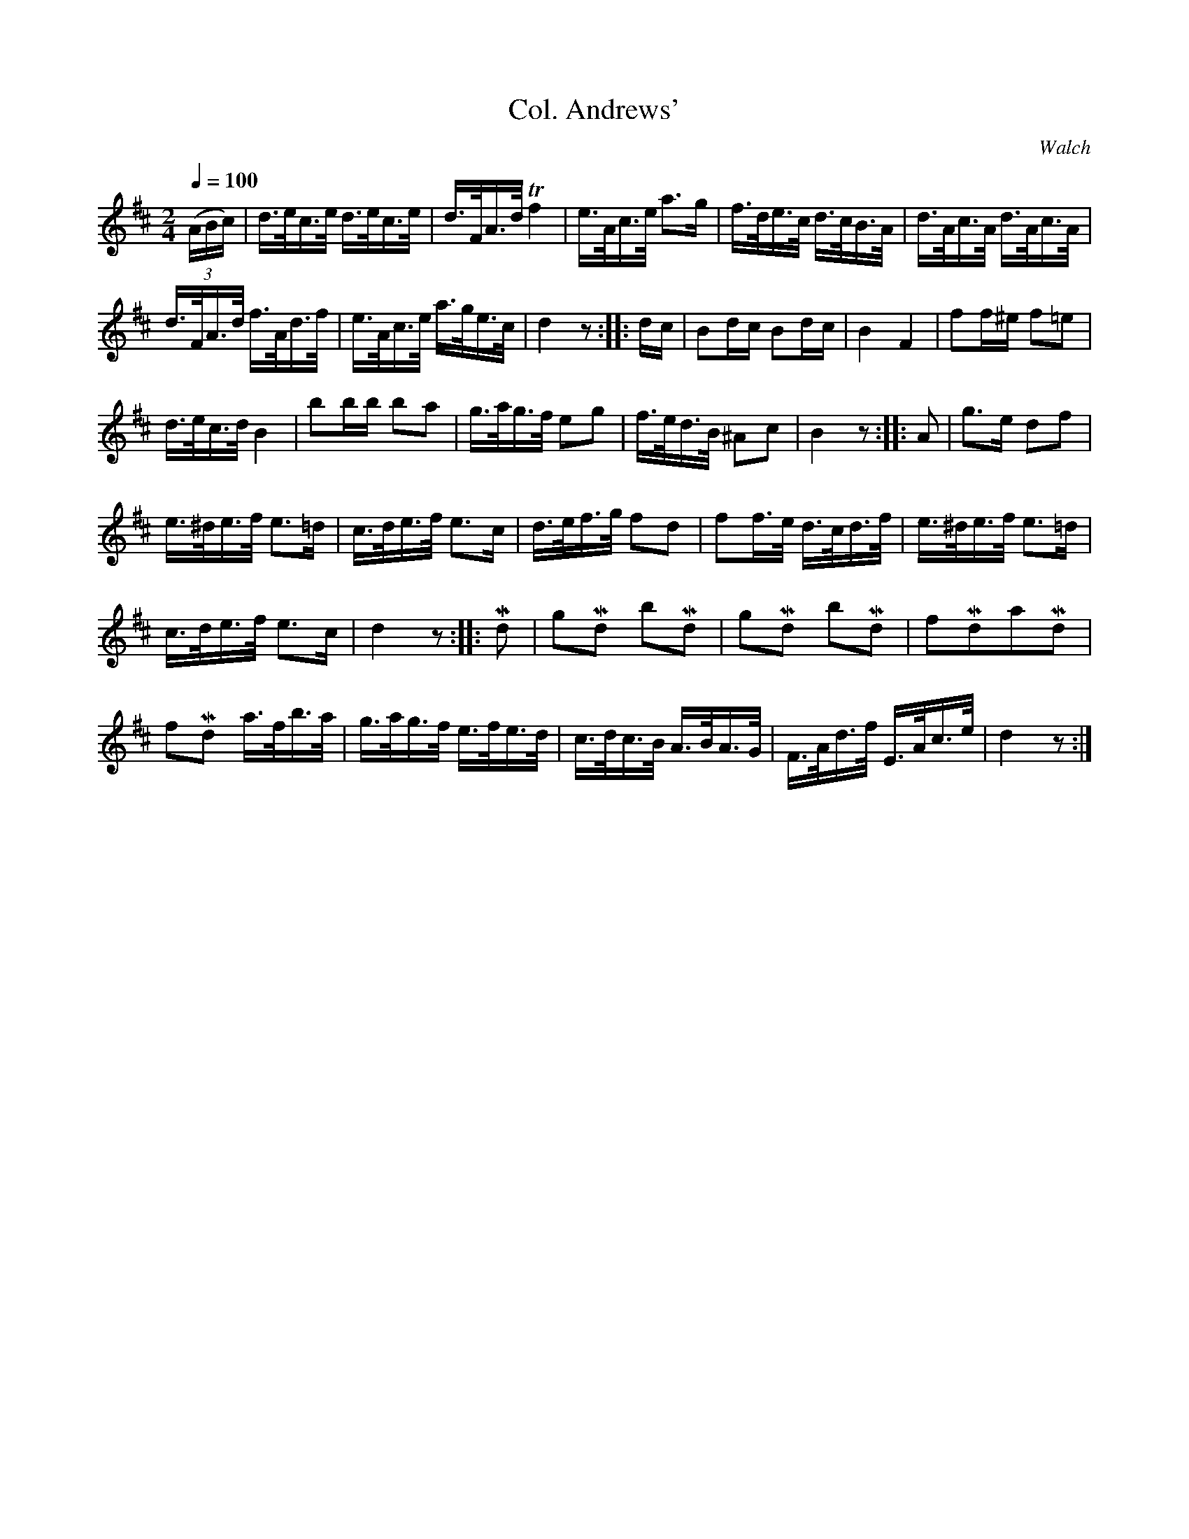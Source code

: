 X:681
T:Col. Andrews'
C:Walch
S:Bruce & Emmett's Drummers and Fifers Guide (1862), p. 68
M:2/4
L:1/16
Q:1/4=100
K:D
%%MIDI program 72
%%MIDI transpose 8
(3(ABc)|d>ec>e d>ec>e|d>FA>d Tf4|e>Ac>e a3g|f>de>c d>cB>A|d>Ac>A d>Ac>A|
d>FA>d f>Ad>f|e>Ac>e a>ge>c|d4 z2::dc|B2dc B2dc|B4 F4|f2f^e f2=e2|
d>ec>d B4|b2bb b2a2|g>ag>f e2g2|f>ed>B ^A2c2|B4z2::A2|g3e d2f2|
e>^de>f e3=d|c>de>f e3c|d>ef>g f2d2|f2f>e d>cd>f|e>^de>f e3=d|
c>de>f e3c|d4 z2::Md2|g2Md2 b2Md2|g2Md2 b2Md2|f2Md2a2Md2|
f2Md2 a>fb>a|g>ag>f e>fe>d|c>dc>B A>BA>G|F>Ad>f E>Ac>e|d4 z2:|

